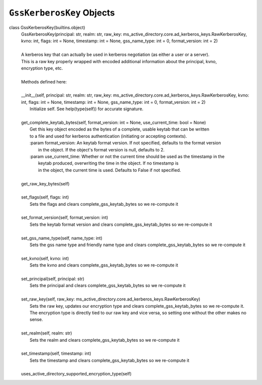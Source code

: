 ``GssKerberosKey`` Objects
--------------------------

class GssKerberosKey(builtins.object)
 |  GssKerberosKey(principal: str, realm: str, raw_key: ms_active_directory.core.ad_kerberos_keys.RawKerberosKey, kvno: int, flags: int = None, timestamp: int = None, gss_name_type: int = 0, format_version: int = 2)
 |  
 |  A kerberos key that can actually be used in kerberos negotiation (as either a user or a server).
 |  This is a raw key properly wrapped with encoded additional information about the principal, kvno,
 |  encryption type, etc.
 |  
 |  Methods defined here:
 |  
 |  __init__(self, principal: str, realm: str, raw_key: ms_active_directory.core.ad_kerberos_keys.RawKerberosKey, kvno: int, flags: int = None, timestamp: int = None, gss_name_type: int = 0, format_version: int = 2)
 |      Initialize self.  See help(type(self)) for accurate signature.
 |  
 |  get_complete_keytab_bytes(self, format_version: int = None, use_current_time: bool = None)
 |      Get this key object encoded as the bytes of a complete, usable keytab that can be written
 |      to a file and used for kerberos authentication (initiating or accepting contexts).
 |      :param format_version: An keytab format version. If not specified, defaults to the format version
 |                             in the object. If the object's format version is null, defaults to 2.
 |      :param use_current_time: Whether or not the current time should be used as the timestamp in the
 |                               keytab produced, overwriting the time in the object. If no timestamp is
 |                               in the object, the current time is used. Defaults to False if not specified.
 |  
 |  get_raw_key_bytes(self)
 |  
 |  set_flags(self, flags: int)
 |      Sets the flags and clears complete_gss_keytab_bytes so we re-compute it
 |  
 |  set_format_version(self, format_version: int)
 |      Sets the keytab format version and clears complete_gss_keytab_bytes so we re-compute it
 |  
 |  set_gss_name_type(self, name_type: int)
 |      Sets the gss name type and friendly name type and clears complete_gss_keytab_bytes so we re-compute it
 |  
 |  set_kvno(self, kvno: int)
 |      Sets the kvno and clears complete_gss_keytab_bytes so we re-compute it
 |  
 |  set_principal(self, principal: str)
 |      Sets the principal and clears complete_gss_keytab_bytes so we re-compute it
 |  
 |  set_raw_key(self, raw_key: ms_active_directory.core.ad_kerberos_keys.RawKerberosKey)
 |      Sets the raw key, updates our encryption type and clears complete_gss_keytab_bytes so we re-compute it.
 |      The encryption type is directly tied to our raw key and vice versa, so setting one without the other makes no
 |      sense.
 |  
 |  set_realm(self, realm: str)
 |      Sets the realm and clears complete_gss_keytab_bytes so we re-compute it
 |  
 |  set_timestamp(self, timestamp: int)
 |      Sets the timestamp and clears complete_gss_keytab_bytes so we re-compute it
 |  
 |  uses_active_directory_supported_encryption_type(self)
